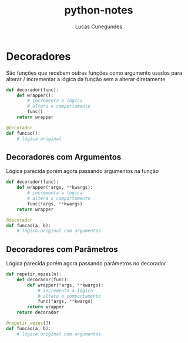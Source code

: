 #+TITLE: python-notes
#+DESCRIPTION: Anotações de Python do curso https://www.udemy.com/course/python-3-do-zero-ao-avancado/
#+AUTHOR: Lucas Cunegundes


* Decoradores
São funções que recebem outras funções como argumento
usados para alterar / incrementar a lógica da função sem a alterar diretamente

#+BEGIN_SRC python
def decorador(func):
    def wrapper():
        # incrementa a lógica
        # altera o comportamento
        func()
    return wrapper

@decorador
def funcao():
    # lógica original
#+END_SRC


** Decoradores com Argumentos
Lógica parecida porém agora passando argumentos na função

#+BEGIN_SRC python
def decorador(func):
    def wrapper(*args, **kwargs):
        # incrementa a lógica
        # altera o comportamento
        func(*args, **kwargs)
    return wrapper

@decorador
def funcao(a, b):
    # lógica original com argumentos
#+END_SRC


** Decoradores com Parâmetros
Lógica parecida porém agora passando parâmetros no decorador

#+BEGIN_SRC python
def repetir_vezes(n):
    def decorador(func):
        def wrapper(*args, **kwargs):
            # incrementa a lógica
            # altera o comportamento
            func(*args, **kwargs)
        return wrapper
    return decorador

@repetir_vezes(3)
def funcao(a, b):
    # lógica original com argumentos
#+END_SRC
